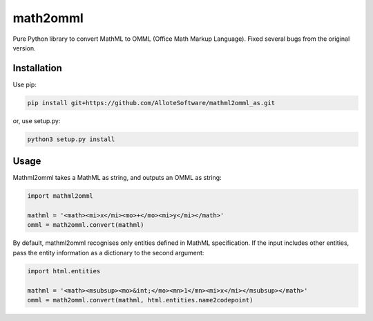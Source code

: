 math2omml
=========

Pure Python library to convert MathML to OMML (Office Math Markup Language).
Fixed several bugs from the original version.

Installation
------------

Use pip:

.. code:: sh

   pip install git+https://github.com/AlloteSoftware/mathml2omml_as.git

or, use setup.py:

.. code:: sh

   python3 setup.py install

Usage
-----

Mathml2omml takes a MathML as string, and outputs an OMML as string:

.. code:: python

   import mathml2omml

   mathml = '<math><mi>x</mi><mo>+</mo><mi>y</mi></math>'
   omml = math2omml.convert(mathml)

By default, mathml2omml recognises only entities defined in MathML specification.
If the input includes other entities, pass the entity information
as a dictionary to the second argument:

.. code:: python

   import html.entities

   mathml = '<math><msubsup><mo>&int;</mo><mn>1</mn><mi>x</mi></msubsup></math>'
   omml = math2omml.convert(mathml, html.entities.name2codepoint)
